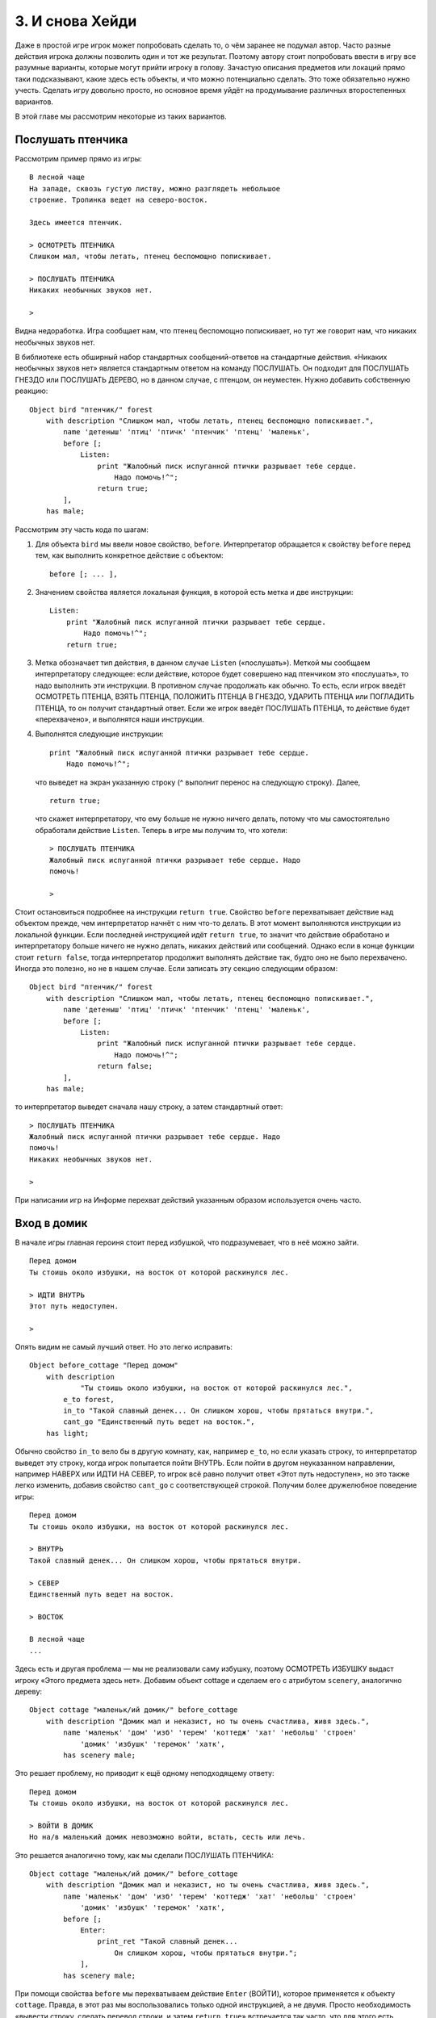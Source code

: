 3. И снова Хейди
================

Даже в простой игре игрок может попробовать сделать то, о чём заранее не подумал автор. Часто разные действия игрока должны позволить один и тот же результат. Поэтому автору стоит попробовать ввести в игру все разумные варианты, которые могут прийти игроку в голову. Зачастую описания предметов или локаций прямо таки подсказывают, какие здесь есть объекты, и что можно потенциально сделать. Это тоже обязательно нужно учесть. Сделать игру довольно просто, но основное время уйдёт на продумывание различных второстепенных вариантов.

В этой главе мы рассмотрим некоторые из таких вариантов.

==================
Послушать птенчика
==================

Рассмотрим пример прямо из игры::

    В лесной чаще
    На западе, сквозь густую листву, можно разглядеть небольшое 
    строение. Тропинка ведет на северо-восток.

    Здесь имеется птенчик.

    > ОСМОТРЕТЬ ПТЕНЧИКА
    Слишком мал, чтобы летать, птенец беспомощно попискивает.

    > ПОСЛУШАТЬ ПТЕНЧИКА
    Никаких необычных звуков нет.

    > 

Видна недоработка. Игра сообщает нам, что птенец беспомощно попискивает, но тут же говорит нам, что никаких необычных звуков нет.

В библиотеке есть обширный набор стандартных сообщений-ответов на стандартные действия. «Никаких необычных звуков нет» является стандартным ответом на команду ПОСЛУШАТЬ. Он подходит для ПОСЛУШАТЬ ГНЕЗДО или ПОСЛУШАТЬ ДЕРЕВО, но в данном случае, с птенцом, он неуместен. Нужно добавить собственную реакцию::

    Object bird "птенчик/" forest
        with description "Слишком мал, чтобы летать, птенец беспомощно попискивает.",
            name 'детеныш' 'птиц' 'птичк' 'птенчик' 'птенц' 'маленьк',
            before [;
                Listen:
                    print "Жалобный писк испуганной птички разрывает тебе сердце. 
                        Надо помочь!^";
                    return true;
            ],
        has male;

Рассмотрим эту часть кода по шагам:

1.  Для объекта ``bird`` мы ввели новое свойство, ``before``. Интерпретатор обращается к свойству ``before`` перед тем, как выполнить конкретное действие с объектом::

        before [; ... ],

2.  Значением свойства является локальная функция, в которой есть метка и две инструкции::

        Listen:
            print "Жалобный писк испуганной птички разрывает тебе сердце. 
                Надо помочь!^";
            return true;

3.  Метка обозначает тип действия, в данном случае ``Listen`` («послушать»). Меткой мы сообщаем интерпретатору следующее: если действие, которое будет совершено над птенчиком это «послушать», то надо выполнить эти инструкции. В противном случае продолжать как обычно. То есть, если игрок введёт ОСМОТРЕТЬ ПТЕНЦА, ВЗЯТЬ ПТЕНЦА, ПОЛОЖИТЬ ПТЕНЦА В ГНЕЗДО, УДАРИТЬ ПТЕНЦА или ПОГЛАДИТЬ ПТЕНЦА, то он получит стандартный ответ. Если же игрок введёт ПОСЛУШАТЬ ПТЕНЦА, то действие будет «перехвачено», и выполнятся наши инструкции.

4.  Выполнятся следующие инструкции::

        print "Жалобный писк испуганной птички разрывает тебе сердце. 
            Надо помочь!^";

    что выведет на экран указанную строку (^ выполнит перенос на следующую строку). Далее, ::

        return true;

    что скажет интерпретатору, что ему больше не нужно ничего делать, потому что мы самостоятельно обработали действие ``Listen``. Теперь в игре мы получим то, что хотели::

        > ПОСЛУШАТЬ ПТЕНЧИКА
        Жалобный писк испуганной птички разрывает тебе сердце. Надо 
        помочь!

        >

Стоит остановиться подробнее на инструкции ``return true``. Свойство ``before`` перехватывает действие над объектом прежде, чем интерпретатор начнёт с ним что-то делать. В этот момент выполняются инструкции из локальной функции. Если последней инструкцией идёт ``return true``, то значит что действие обработано и интерпретатору больше ничего не нужно делать, никаких действий или сообщений. Однако если в конце функции стоит ``return false``, тогда интерпретатор продолжит выполнять действие так, будто оно не было перехвачено. Иногда это полезно, но не в нашем случае. Если записать эту секцию следующим образом::

    Object bird "птенчик/" forest
        with description "Слишком мал, чтобы летать, птенец беспомощно попискивает.",
            name 'детеныш' 'птиц' 'птичк' 'птенчик' 'птенц' 'маленьк',
            before [;
                Listen:
                    print "Жалобный писк испуганной птички разрывает тебе сердце. 
                        Надо помочь!^";
                    return false;
            ],
        has male;

то интерпретатор выведет сначала нашу строку, а затем стандартный ответ::

    > ПОСЛУШАТЬ ПТЕНЧИКА
    Жалобный писк испуганной птички разрывает тебе сердце. Надо 
    помочь!
    Никаких необычных звуков нет.

    >

При написании игр на Информе перехват действий указанным образом используется очень часто.

============
Вход в домик
============

В начале игры главная героиня стоит перед избушкой, что подразумевает, что в неё можно зайти. ::

    Перед домом
    Ты стоишь около избушки, на восток от которой раскинулся лес.

    > ИДТИ ВНУТРЬ
    Этот путь недоступен.

    > 

Опять видим не самый лучший ответ. Но это легко исправить::

    Object before_cottage "Перед домом"
        with description
                "Ты стоишь около избушки, на восток от которой раскинулся лес.",
            e_to forest,
            in_to "Такой славный денек... Он слишком хорош, чтобы прятаться внутри.",
            cant_go "Единственный путь ведет на восток.",
        has light;

Обычно свойство ``in_to`` вело бы в другую комнату, как, например ``e_to``, но если указать строку, то интерпретатор выведет эту строку, когда игрок попытается пойти ВНУТРЬ. Если пойти в другом неуказанном направлении, например НАВЕРХ или ИДТИ НА СЕВЕР, то игрок всё равно получит ответ «Этот путь недоступен», но это также легко изменить, добавив свойство ``cant_go`` с соответствующей строкой. Получим более дружелюбное поведение игры::

    Перед домом
    Ты стоишь около избушки, на восток от которой раскинулся лес.

    > ВНУТРЬ
    Такой славный денек... Он слишком хорош, чтобы прятаться внутри.

    > СЕВЕР
    Единственный путь ведет на восток.

    > ВОСТОК

    В лесной чаще
    ...

Здесь есть и другая проблема — мы не реализовали саму избушку, поэтому ОСМОТРЕТЬ ИЗБУШКУ выдаст игроку «Этого предмета здесь нет». Добавим объект cottage и сделаем его с атрибутом ``scenery``, аналогично дереву::

    Object cottage "маленьк/ий домик/" before_cottage
        with description "Домик мал и неказист, но ты очень счастлива, живя здесь.",
            name 'маленьк' 'дом' 'изб' 'терем' 'коттедж' 'хат' 'небольш' 'строен'
                'домик' 'избушк' 'теремок' 'хатк',
            has scenery male;

Это решает проблему, но приводит к ещё одному неподходящему ответу::

    Перед домом
    Ты стоишь около избушки, на восток от которой раскинулся лес.

    > ВОЙТИ В ДОМИК
    Но на/в маленький домик невозможно войти, встать, сесть или лечь.

Это решается аналогично тому, как мы сделали ПОСЛУШАТЬ ПТЕНЧИКА::

    Object cottage "маленьк/ий домик/" before_cottage
        with description "Домик мал и неказист, но ты очень счастлива, живя здесь.",
            name 'маленьк' 'дом' 'изб' 'терем' 'коттедж' 'хат' 'небольш' 'строен'
                'домик' 'избушк' 'теремок' 'хатк',
            before [;
                Enter:
                    print_ret "Такой славный денек... 
                        Он слишком хорош, чтобы прятаться внутри.";
                ],
            has scenery male;

При помощи свойства ``before`` мы перехватываем действие ``Enter`` (ВОЙТИ), которое применяется к объекту ``cottage``. Правда, в этот раз мы воспользовались только одной инструкцией, а не двумя. Просто необходимость «вывести строку, сделать перевод строки, и затем ``return true``» встречается так часто, что для этого есть отдельная инструкция, ``print_ret``. То есть::

    print_ret "Такой славный денек... 
               Он слишком хорош, чтобы прятаться внутри.";

идентично ::

    print "Такой славный денек... 
               Он слишком хорош, чтобы прятаться внутри.^";
    return true;

Заметьте, что в ``print_ret`` нам не понадобился символ переноса ``^``.

=================
Залезть на дерево
=================

На полянке предполагается, что игрок введёт ВВЕРХ. Но игрок с большой вероятностью попробует ЗАЛЕЗТЬ НА ДЕРЕВО, но получит в ответ лишь «Забираться на высокий платан бессмысленно». Вновь воспользуемся свойством ``before``, но чуть по-другому. ::

    Object tree "высок/ий платан/" clearing
        with description
            "Величавое дерево стоит посреди поляны.
             Кажется, по его стволу будет несложно влезть наверх.",
            name 'высок' 'платан' 'дерев' 'ствол' 'величав',
            before [;
                Climb:
                    PlayerTo(top_of_tree);
                    return true;
            ],
        has scenery male;

Здесь мы перехватываем действие ``Climb`` (ЗАЛЕЗТЬ), применяемое к объекту ``tree``, но не для того, чтобы вывести своё сообщение, а для того, чтобы переместить игрока в другую комнату, так как если бы он ввёл ВВЕРХ. Перемещать игрока вручную довольно сложно, но, к счастью, в библиотеке есть **стандартная функция**, которая делает всё за нас.

Функция называется ``PlayerTo``, и её нужно вызвать с **параметром** — идентификатором комнаты, куда мы хотим переместить игрока. При вызове параметр указывается внутри скобок: ``PlayerTo(top_of_tree)``. Ранее мы встретились с функцией ``Initialise``, эта функция не принимает никаких параметров, поэтому мы сказали, что её можно было бы вызвать как ``Initialise()``.

Мы переместили игрока, но всё ещё находимся в перехватчике действия ``Climb``. И поскольку мы уже обработали действие самостоятельно, нам не нужен стандартный ответ, и мы выполняем ``return true``.

========================
Бросить предмет с дерева
========================

В любой комнате если игрок введёт ПОЛОЖИТЬ (БРОСИТЬ) предмет, который он несёт с собой, то он упадёт в той же локации рядом на землю. Это поведение работает убедительно везде, кроме верхушки дерева — там предмет не должен падать рядом, а должен падать вниз на опушку.

Нам нужно перехватить действие ``Drop``, но несколько иначе, чем мы делали раньше. Во-первых, действие должно срабатывать не для конкретных ``bird`` или ``nest``, но в общем, то есть для любых предметов. И во-вторых, нужно учесть, что не все предметы можно бросить: например, нельзя БРОСИТЬ СУК.

Для решения второго пункта нужно перехватить действие ``Drop`` не до, а *после* того, как оно произошло. Так мы даём библиотеке разобраться с объектами, которые вообще нельзя бросить, или которых нет в руках у игрока, и вступаем только тогда, когда предмет уже был брошен. А для решения первого пункта мы будем перехватывать ``Drop`` не для наших объектов, а прямо на локации, где это происходит, то есть на верхушке дерева, ``top_of_tree``::

    Object top_of_tree "На верхушке дерева"
        with description "На этой высоте цепляться за ствол уже не так удобно.",
            d_to clearing,
            after [;
                Drop:
                    move noun to clearing;
                    return false;
            ],
        has light;

Рассмотрим этот код по шагам:

1.  Для нашей комнаты мы добавили свойство ``after``. Интерпретатор обращается к этому свойству после того, как выполнит любое действие в этой комнате::

        after [; ... ],

2.  Значение свойства является локальной функцией, содержащей метку и две инструкции::

        Drop:
            move noun to clearing;
            return false;

3.  Метка обозначает имя действия, в данном случае ``Drop``. Мы сообщаем интерпретатору следующее: если только что было совершено действие ``Drop``, то выполни эти инструкции перед тем, как сообщить игроку, что действие завершено. Если произошло другое действие, то продолжи как обычно.

4.  Сначала выполняется инструкция
    ::

        move noun to clearing;

    которая берёт объект, который был перенесён из объекта игрока, ``player``, в объект ``top_of_tree`` (так как выполнилось действие ``Drop``), и переносит его ещё раз, в объект ``clearing``. В инструкции ``noun`` является библиотечной переменной, в которой будет храниться идентификатор объекта, к которому применяется действие. То есть если игрок вводит БРОСИТЬ ГНЕЗДО, то ``noun`` укажет на ``nest``, а если БРОСИТЬ ПТЕНЦА, то ``noun`` станет ``bird``. Далее мы исполняем ::

        return false;

    что говорит интерпретатору, что теперь он может вывести игроку свой ответ, то есть, что произошло.

    Вот что мы получим в игре::

        На верхушке дерева
        На этой высоте цепляться за ствол уже не так удобно.

        Здесь имеется надежный толстый сук.

        > БРОСИТЬ ГНЕЗДО
        Птичье гнездо положено.

        > ОСМОТРЕТЬСЯ

        На верхушке дерева
        На этой высоте цепляться за ствол уже не так удобно.

        Здесь имеется надежный толстый сук.

        > ВНИЗ

        Полянка

        Здесь имеется птичье гнездо (где имеется птенчик).

        >

Конечно, сообщение «Птичье гнездо положено». совсем не информативно в данном случае, поэтому можно сделать так::

    Object top_of_tree "На верхушке дерева"
        with description "На этой высоте цепляться за ствол уже не так удобно.",
            d_to clearing,
            after [;
                Drop:
                    move noun to clearing;
                    print_ret "Предмет упал вниз на землю.";
            ],
        has light;

Здесь ``print_ret`` выводит более корректное сообщение и возвращает ``true``, что означает что интерпретатор больше не должен ничего выводить на экран.

==============
Птица в гнезде
==============

Игра заканчивается, когда игрок кладёт гнездо на сук. Мы предположили, что птенец уже находится в гнезде, но это может быть не так. Необходимо также проверить, лежит ли птенец в гнезде. Это легко сделать::

    Object branch "надежн/ый толст/ый сук/" top_of_tree
        with description "Сук достаточно ровный и крепкий, чтобы на нем надежно 
                          держалось что-то не очень большое.",
            name 'надежн' 'ровн' 'толст' 'крепк' 'сук' 'ветк',
            each_turn [; if (bird in nest && nest in branch) deadflag = 2; ],
        has static supporter male;

Мы расширили инструкцию ``if``::

    if (bird in nest && nest in branch) deadflag = 2;

Её можно прочитать так: «Если ``bird`` находится на/в гнезде, и ``nest`` находится на/в ``branch``, то установить ``deadflag`` равным 2. В противном случае ничего не делать».

==========
Заключение
==========

К этому моменту вы уже поняли, что в игре обязательно надо реализовывать не только свои действия, но и те необязательные, которые могут прийти в голову игроку. Игрок может попробовать вообще что-то глупое, но ему будет интересно получить нестандартный ответ. Непроработка ответов может вообще разрушить эффект погружения.

В этой главе мы рассмотрели:

-----------------
Свойства объектов
-----------------

У объектов может быть свойство ``before``, и если оно есть, то интерпретатор обращается к нему *перед* выполнением действия над объектом. Аналогично есть свойство ``after``, куда происходит обращение уже *после* выполненного действия, но ещё до того, как выведется сообщение игроку. И ``before``, и ``after`` могут быть как у объектов-предметов (где перехватываются действия применимые к этим объектам), так и у комнат (где перехватываются действия, которые происходят с объектами в комнате).

Значениями этих двух свойств являются локальные функции. Если функция заканчивается ``return false``, то интерпретатор продолжит выполнение, а если ``return true`` — то интерпретатор больше ничего делать не будет. Так можно либо частично изменить выполнение действия, либо заменить его полностью.

Ранее свойства соединений комнат указывали на объект комнаты, куда произойдёт перемещение. В этой главе также было показано, что это может быть строка (в которой указана причина, почему перемещение невозможно). Также было рассмотрено свойство ``cant_go``, которое учитывает *все* неуказанные направления::

    e_to forest,
    in_to "Такой славный денек... Он слишком хорош, чтобы прятаться внутри.",
    cant_go "Единственный путь ведет на восток.",

-------------------
Функции и параметры
-------------------

В библиотеке есть много удобных функций, и мы воспользовались функцией ``PlayerTo``, которая позволяет перенести игрока в другую комнату, не обязательно соседнюю.

При вызове этой функции нам нужно было указать конечную комнату, и мы сделали это в скобках::

    PlayerTo(clearing);

Значения в скобках называются **параметрами** функции. Их может быть несколько, в таком случае они разделяются запятыми. Например можно перенести игрока без вывода описания комнаты, указав второй аргумент::

    PlayerTo(clearing, 1);

Здесь 1 подавляет вывод описания новой комнаты.

----------
Инструкции
----------

Нам встретились новые инструкции::

    return true;
    return false;

Они использовались для управления интерпретатором в локальных функциях. ::

    print "строка";
    print_ret "строка";

Инструкция ``print`` выводит указанную строку, а ``print_ret`` выводит строку, делает перенос и выполняет ``return true``. ::

    if (условие && условие) ...

Мы расширили условие в инструкции ``if``. ``&&`` — оператор «И», который используется для проверки выполнения нескольких условий сразу. Также существуют оператор ``||`` «ИЛИ» и оператор ``~~`` «НЕ». ::

    move объект to родитель;

Инструкция ``move`` изменяет дерево объектов, устанавливая для объекта нового родителя.

--------
Действия
--------

Мы говорили о перехвате таких действий как ``Listen``, ``Enter``, ``Climb`` и ``Drop``. **Действие** это представление того, что должно быть сделано, в зависимости от глагола, который введёт игрок. Например, ПОСЛУШАТЬ и ПРИСЛУШАТЬСЯ суть одно и то же, поэтому им соответствует действие ``Listen``. Аналогично ВОЙТИ, ЗАЙТИ, СЕСТЬ НА, ЛЕЧЬ НА приводят к действию ``Enter``, а ПОЛОЖИТЬ, ВЫБРОСИТЬ означают ``Drop``. Так облегчается работа писателя-программиста, потому что различных глаголов может быть множество, но количество разных действий гораздо меньше.

В библиотеке каждому действию соответствует номер, и этот номер хранится в переменной ``action``. Также есть переменная ``noun``, в которой хранится идентификатор объекта, над которым производится действие, а также ``second`` для второго такого объекта (если он есть).

Вот несколько примеров:

========================== ==========  =========== ===========
Ввод игрока                действие    noun        second
========================== ==========  =========== ===========
СЛУШАТЬ                    ``Listen``  ``nothing`` ``nothing``
СЛУШАТЬ ПТЕНЧИКА           ``Listen``  ``bird``    ``nothing``
ПОДНЯТЬ ПТЕНЧИКА           ``Take``    ``bird``    ``nothing``
ПОЛОЖИТЬ ПТЕНЧИКА В ГНЕЗДО ``Insert``  ``bird``    ``nest``
БРОСИТЬ ГНЕЗДО             ``Drop``    ``nest``    ``nothing``
ПОЛОЖИТЬ ГНЕЗДО НА СУК     ``PutOn``   ``nest``    ``branch``
========================== ==========  =========== ===========

``nothing`` — это встроенная константа, обозначающая отсутствие объекта.


В этих главах мы изучили основные принципы, на которых строятся любые игры на Информе, а также средства для создания более интересных реакций.